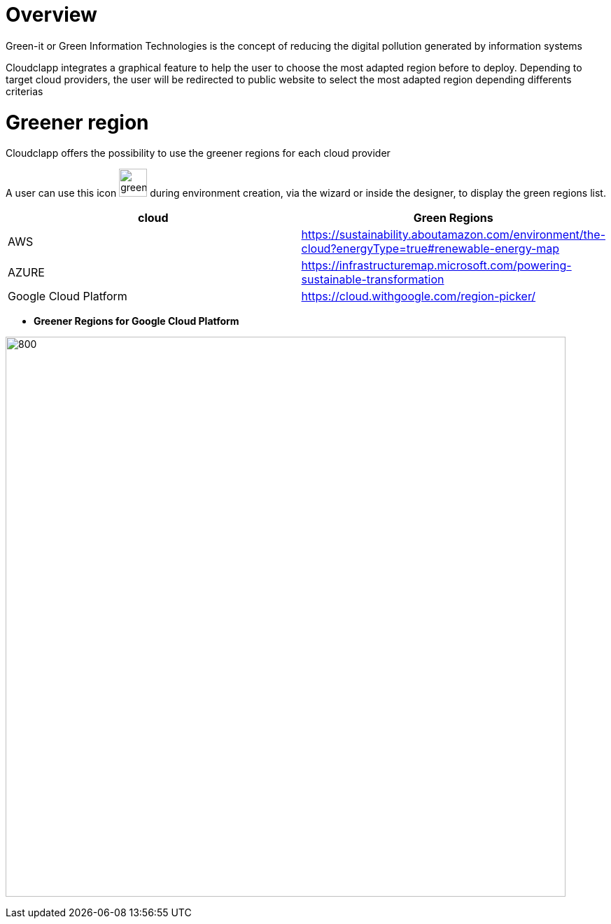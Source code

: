 = Overview =
ifndef::imagesdir[:imagesdir: images/]

Green-it or Green Information Technologies is the concept of reducing the digital pollution generated by information systems

Cloudclapp integrates a graphical feature to help the user to choose the most adapted region before to deploy. Depending to target cloud providers, the user will be redirected to public website to select the most adapted region depending differents criterias

= Greener region =

Cloudclapp offers the possibility to use the greener regions for each cloud provider

A user can use this icon image:green-it.png[green,40] during environment creation, via the wizard or inside the designer, to display the green regions list.

[cols="1,1"]
|===
|cloud|Green Regions

|AWS
|https://sustainability.aboutamazon.com/environment/the-cloud?energyType=true#renewable-energy-map

|AZURE
|https://infrastructuremap.microsoft.com/powering-sustainable-transformation

|Google Cloud Platform
|https://cloud.withgoogle.com/region-picker/

|===

* *Greener Regions for Google Cloud Platform*

image:gcpGreenRegion.png[800,800]


